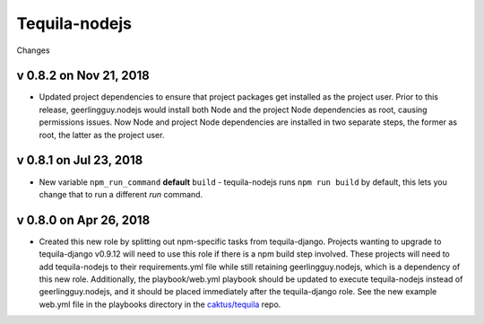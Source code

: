 Tequila-nodejs
==============

Changes

v 0.8.2 on Nov 21, 2018
-----------------------

* Updated project dependencies to ensure that project packages
  get installed as the project user. Prior to this release,
  geerlingguy.nodejs would install both Node and the project
  Node dependencies as root, causing permissions issues.
  Now Node and project Node dependencies are installed in
  two separate steps, the former as root, the latter as
  the project user.

v 0.8.1 on Jul 23, 2018
-----------------------

* New variable ``npm_run_command`` **default** ``build`` - tequila-nodejs runs
  ``npm run build`` by default, this lets you change that to run
  a different *run* command.

v 0.8.0 on Apr 26, 2018
-----------------------

* Created this new role by splitting out npm-specific tasks from
  tequila-django.  Projects wanting to upgrade to tequila-django
  v0.9.12 will need to use this role if there is a npm build step
  involved.  These projects will need to add tequila-nodejs to their
  requirements.yml file while still retaining geerlingguy.nodejs,
  which is a dependency of this new role.  Additionally, the
  playbook/web.yml playbook should be updated to execute
  tequila-nodejs instead of geerlingguy.nodejs, and it should be
  placed immediately after the tequila-django role.  See the new
  example web.yml file in the playbooks directory in the
  `caktus/tequila <https://github.com/caktus/tequila>`_ repo.
